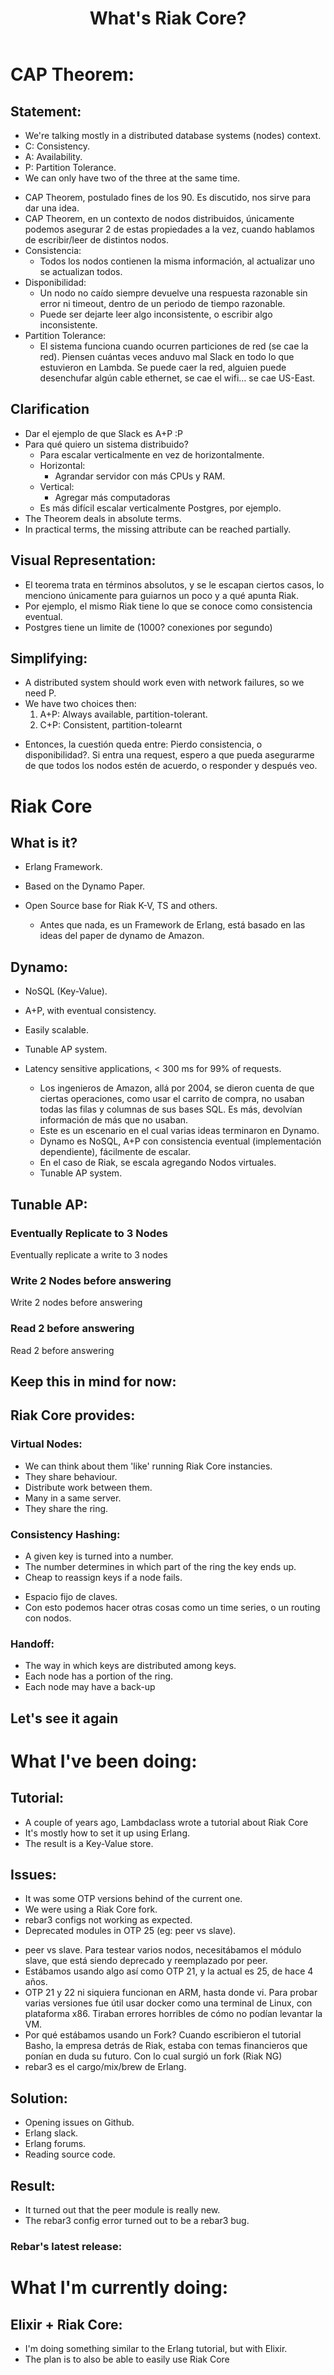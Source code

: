 #+title: What's Riak Core?
#+EXCLUDE_TAGS: noexport
#+OPTIONS: toc:nil
#+OPTIONS: timestamp:nil
#+OPTIONS: autor:nil
* CAP Theorem:
[[file:CAP-Theorem-True-Picture.png]]
** Statement:
- We're talking mostly in a distributed database systems (nodes) context.
- C: Consistency.
- A: Availability.
- P: Partition Tolerance.
- We can only have two of the three at the same time.
#+begin_notes
- CAP Theorem, postulado fines de los 90.
  Es discutido, nos sirve para dar una idea.
- CAP Theorem, en un contexto de nodos distribuidos,
  únicamente podemos asegurar 2 de estas propiedades a la vez,
  cuando hablamos de escribir/leer de distintos nodos.
- Consistencia:
  - Todos los nodos contienen la misma información,
    al actualizar uno se actualizan todos.
- Disponibilidad:
  - Un nodo no caído siempre devuelve una respuesta
    razonable sin error ni timeout,
    dentro de un periodo de tiempo razonable.
  - Puede ser dejarte leer algo inconsistente,
    o escribir algo inconsistente.
- Partition Tolerance:
  - El sistema funciona cuando ocurren
    particiones de red (se cae la red).
    Piensen cuántas veces anduvo mal
    Slack en todo lo que estuvieron en Lambda.
    Se puede caer la red,
    alguien puede desenchufar algún cable
    ethernet, se cae el wifi...
    se cae US-East.
#+end_notes
** Clarification
#+begin_notes
- Dar el ejemplo de que Slack es A+P :P
- Para qué quiero un sistema distribuido?
  - Para escalar verticalmente en vez
    de horizontalmente.
  - Horizontal:
    - Agrandar servidor con más CPUs y RAM.
  - Vertical:
    - Agregar más computadoras
  - Es más difícil escalar verticalmente Postgres,
    por ejemplo.
- The Theorem deals in absolute terms.
- In practical terms, the missing attribute
  can be reached partially.
#+end_notes
** Visual Representation:
 [[file:CAP-Theorem-Technology.png]]
 #+begin_notes
- El teorema trata en términos absolutos,
  y se le escapan ciertos casos, lo
  menciono únicamente para guiarnos un poco
  y a qué apunta Riak.
- Por ejemplo, el mismo Riak tiene lo que
  se conoce como consistencia eventual.
- Postgres tiene un limite de (1000? conexiones por segundo)
 #+end_notes
** Simplifying:
- A distributed system should work even
  with network failures, so we need P.
- We have two choices then:
  1. A+P: Always available, partition-tolerant.
  2. C+P: Consistent, partition-tolearnt
#+begin_notes
- Entonces, la cuestión queda entre: Pierdo consistencia, o disponibilidad?. Si entra una request, espero a que
  pueda asegurarme de que todos los nodos estén de acuerdo,
  o responder y después veo.
#+end_notes
* Riak Core
#+ATTR_ORG: :width 600
[[file:riak_CORE.png]]
** What is it?
- Erlang Framework.
- Based on the Dynamo Paper.
- Open Source base for Riak K-V, TS and others.
  #+begin_notes
- Antes que nada, es un Framework de Erlang,
  está basado en las ideas del paper de dynamo
  de Amazon.
  #+end_notes
** Dynamo:
- NoSQL (Key-Value).
- A+P, with eventual consistency.
- Easily scalable.
- Tunable AP system.
- Latency sensitive applications, < 300 ms for 99% of requests.
  #+begin_notes
- Los ingenieros de Amazon, allá por 2004, se dieron
  cuenta de que ciertas operaciones, como usar el
  carrito de compra, no usaban todas las filas y
  columnas de sus bases SQL. Es más, devolvían
  información de más que no usaban.
- Este es un escenario en el cual varias ideas
  terminaron en Dynamo.
- Dynamo es NoSQL, A+P con consistencia eventual
  (implementación dependiente), fácilmente de escalar.
- En el caso de Riak, se escala agregando Nodos virtuales.
- Tunable AP system.
  #+end_notes
** Tunable AP:
*** Eventually Replicate to 3 Nodes
[[file:~/Documents/n_3.png]]
#+begin_notes
Eventually replicate a write to 3 nodes
#+end_notes
*** Write 2 Nodes before answering
[[file:~/Documents/write_3.png]]
#+begin_notes
Write 2 nodes before answering
#+end_notes
*** Read 2 before answering
[[file:~/Documents/read_example.png]]
#+begin_notes
Read 2 before answering
#+end_notes
** Keep this in mind for now:
#+ATTR_ORG: :width 600
[[file:ring.png]]
** Riak Core provides:
*** Virtual Nodes:
- We can think about them 'like' running Riak Core instancies.
- They share behaviour.
- Distribute work between them.
- Many in a same server.
- They share the ring.
*** Consistency Hashing:
- A given key is turned into a number.
- The number determines in which part of the ring
  the key ends up.
- Cheap to reassign keys if a node fails.
#+begin_notes
- Espacio fijo de claves.
- Con esto podemos hacer otras cosas como un time series,
  o un routing con nodos.
#+end_notes
*** Handoff:
- The way in which keys are distributed among keys.
- Each node has a portion of the ring.
- Each node may have a back-up
** Let's see it again
#+ATTR_ORG: :width 600
[[file:ring.png]]

* What I've been doing:
** Tutorial:
- A couple of years ago, Lambdaclass wrote
  a tutorial about Riak Core
- It's mostly how to set it up using Erlang.
- The result is a Key-Value store.
** Issues:
- It was some OTP versions behind of the current one.
- We were using a Riak Core fork.
- rebar3 configs not working as expected.
- Deprecated modules in OTP 25 (eg: peer vs slave).
#+begin_notes
- peer vs slave. Para testear varios nodos,
  necesitábamos el módulo slave, que está
  siendo deprecado y reemplazado por peer.
- Estábamos usando algo así como OTP 21, y la
  actual es 25, de hace 4 años.
- OTP 21 y 22 ni siquiera funcionan en ARM, hasta
  donde vi. Para probar varias versiones
  fue útil usar docker como una terminal de Linux,
  con plataforma x86.
  Tiraban errores horribles de cómo no podían levantar la
  VM.
- Por qué estábamos usando un Fork?
  Cuando escribieron el tutorial Basho, la
  empresa detrás de Riak, estaba con temas
  financieros que ponían en duda su futuro.
  Con lo cual surgió un fork (Riak NG)
- rebar3 es el cargo/mix/brew de Erlang.
#+end_notes
** Solution:
- Opening issues on Github.
- Erlang slack.
- Erlang forums.
- Reading source code.
** Result:
- It turned out that the peer module is really new.
- The rebar3 config error turned out to be a rebar3 bug.
*** Rebar's latest release:
#+ATTR_ORG: :width 600
[[file:2022-06-23_15-00.png]]
* What I'm currently doing:
** Elixir + Riak Core:
- I'm doing something similar to the Erlang tutorial,
  but with Elixir.
- The plan is to also be able to easily use Riak Core
